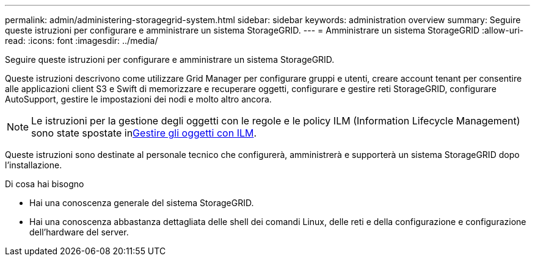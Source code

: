 ---
permalink: admin/administering-storagegrid-system.html 
sidebar: sidebar 
keywords: administration overview 
summary: Seguire queste istruzioni per configurare e amministrare un sistema StorageGRID. 
---
= Amministrare un sistema StorageGRID
:allow-uri-read: 
:icons: font
:imagesdir: ../media/


[role="lead"]
Seguire queste istruzioni per configurare e amministrare un sistema StorageGRID.

Queste istruzioni descrivono come utilizzare Grid Manager per configurare gruppi e utenti, creare account tenant per consentire alle applicazioni client S3 e Swift di memorizzare e recuperare oggetti, configurare e gestire reti StorageGRID, configurare AutoSupport, gestire le impostazioni dei nodi e molto altro ancora.

[NOTE]
====
Le istruzioni per la gestione degli oggetti con le regole e le policy ILM (Information Lifecycle Management) sono state spostate inxref:../ilm/index.adoc[Gestire gli oggetti con ILM].

====
Queste istruzioni sono destinate al personale tecnico che configurerà, amministrerà e supporterà un sistema StorageGRID dopo l'installazione.

.Di cosa hai bisogno
* Hai una conoscenza generale del sistema StorageGRID.
* Hai una conoscenza abbastanza dettagliata delle shell dei comandi Linux, delle reti e della configurazione e configurazione dell'hardware del server.

